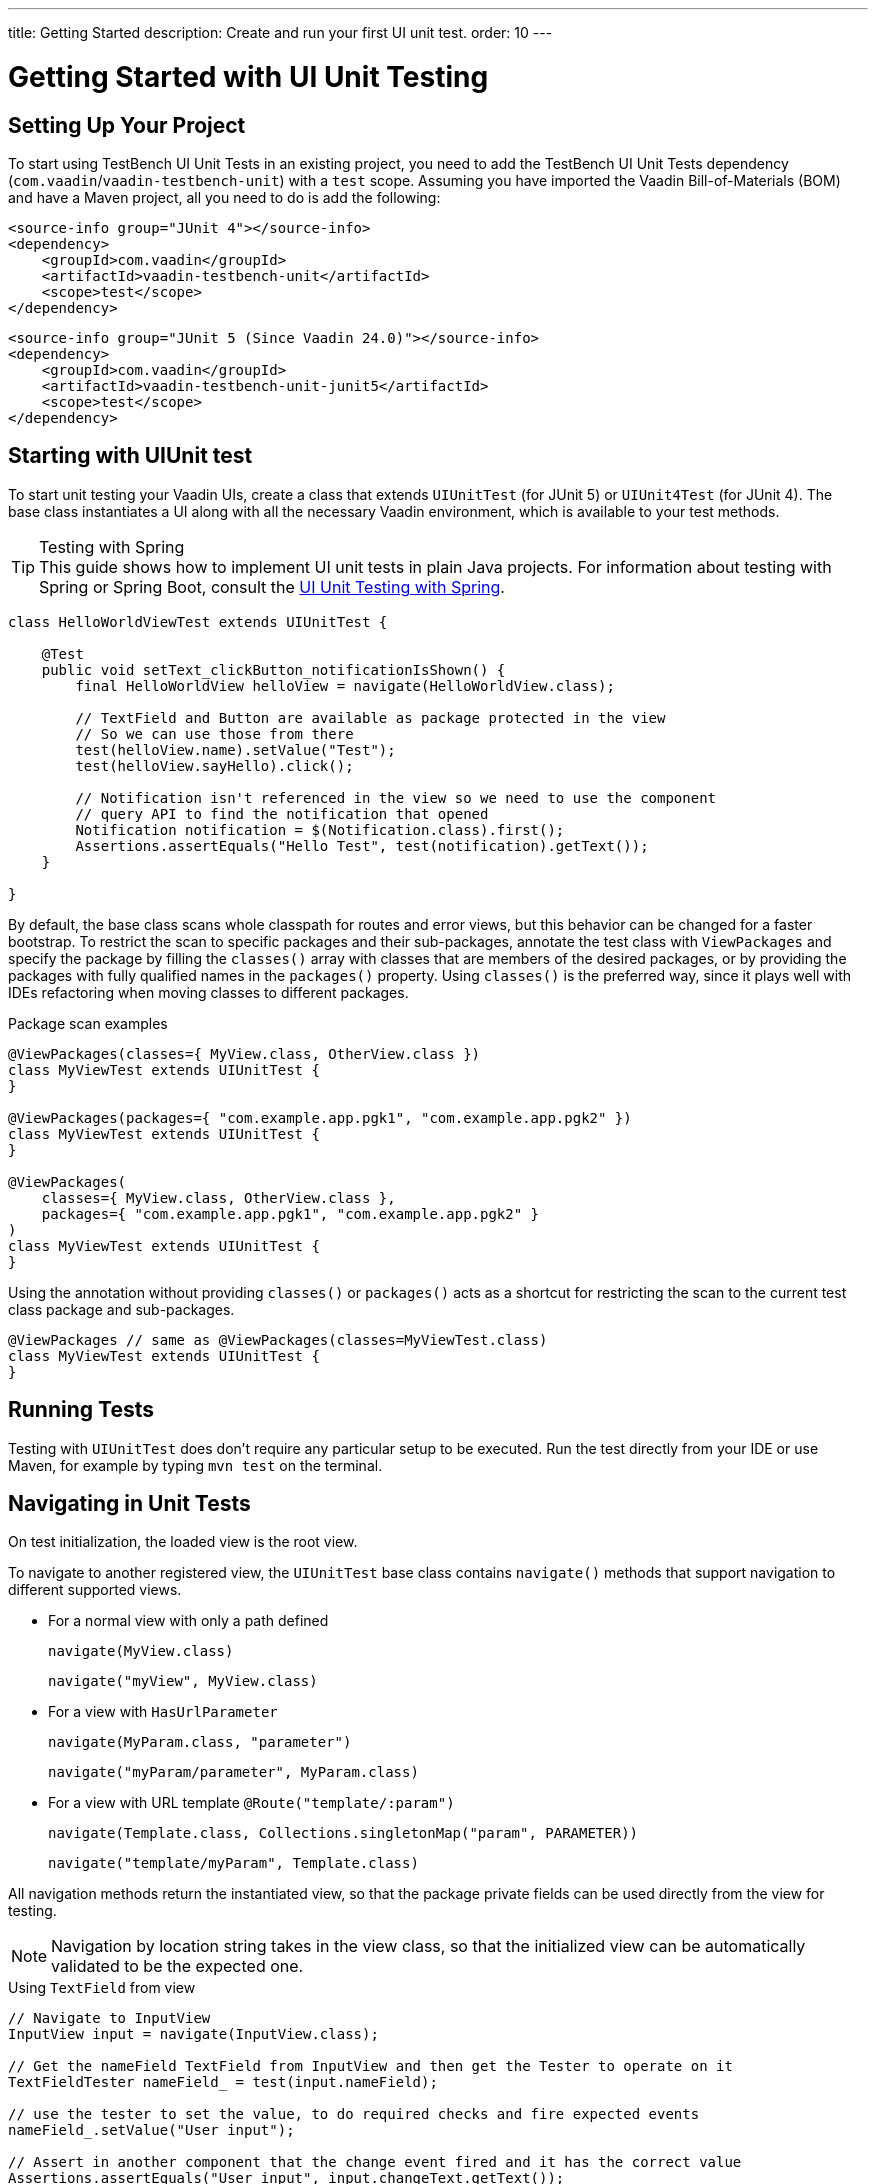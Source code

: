 ---
title: Getting Started
description: Create and run your first UI unit test.
order: 10
---

= Getting Started with UI Unit Testing

== Setting Up Your Project

To start using TestBench UI Unit Tests in an existing project, you need to add the TestBench UI Unit Tests
dependency (`com.vaadin`/`vaadin-testbench-unit`) with a `test` scope. Assuming you have imported the Vaadin
Bill-of-Materials (BOM) and have a Maven project, all you need to do is add the following:

[.example]
--
[source,xml]
----
<source-info group="JUnit 4"></source-info>
<dependency>
    <groupId>com.vaadin</groupId>
    <artifactId>vaadin-testbench-unit</artifactId>
    <scope>test</scope>
</dependency>
----
[source,xml]
----
<source-info group="JUnit 5 (Since Vaadin 24.0)"></source-info>
<dependency>
    <groupId>com.vaadin</groupId>
    <artifactId>vaadin-testbench-unit-junit5</artifactId>
    <scope>test</scope>
</dependency>
----
--

== Starting with UIUnit test

To start unit testing your Vaadin UIs, create a class that extends [classname]`UIUnitTest` (for JUnit 5) or [classname]`UIUnit4Test` (for JUnit 4).
The base class instantiates a UI along with all the necessary Vaadin environment, which is available to your test methods.

.Testing with Spring
[TIP]
This guide shows how to implement UI unit tests in plain Java projects.
For information about testing with Spring or Spring Boot, consult the <<spring#, UI Unit Testing with Spring>>.


[source,java]
----
class HelloWorldViewTest extends UIUnitTest {

    @Test
    public void setText_clickButton_notificationIsShown() {
        final HelloWorldView helloView = navigate(HelloWorldView.class);

        // TextField and Button are available as package protected in the view
        // So we can use those from there
        test(helloView.name).setValue("Test");
        test(helloView.sayHello).click();

        // Notification isn't referenced in the view so we need to use the component
        // query API to find the notification that opened
        Notification notification = $(Notification.class).first();
        Assertions.assertEquals("Hello Test", test(notification).getText());
    }

}
----

By default, the base class scans whole classpath for routes and error views, but this behavior can be changed for a faster bootstrap.
To restrict the scan to specific packages and their sub-packages, annotate the test class with [annotationname]`ViewPackages` and specify the package by filling the [methodname]`classes()` array with classes that are members of the desired packages, or by providing the packages with fully qualified names in the [methodname]`packages()` property.
Using [methodname]`classes()` is the preferred way, since it plays well with IDEs refactoring when moving classes to different packages.

.Package scan examples
[source,java]
----
@ViewPackages(classes={ MyView.class, OtherView.class })
class MyViewTest extends UIUnitTest {
}

@ViewPackages(packages={ "com.example.app.pgk1", "com.example.app.pgk2" })
class MyViewTest extends UIUnitTest {
}

@ViewPackages(
    classes={ MyView.class, OtherView.class },
    packages={ "com.example.app.pgk1", "com.example.app.pgk2" }
)
class MyViewTest extends UIUnitTest {
}
----


Using the annotation without providing [methodname]`classes()` or [methodname]`packages()` acts as a shortcut for restricting the scan to the current test class package and sub-packages.

[source,java]
----
@ViewPackages // same as @ViewPackages(classes=MyViewTest.class)
class MyViewTest extends UIUnitTest {
}
----

== Running Tests

Testing with [classname]`UIUnitTest` does don't require any particular setup to be executed.
Run the test directly from your IDE or use Maven, for example by typing `mvn test` on the terminal.

== Navigating in Unit Tests

On test initialization, the loaded view is the root view.

To navigate to another registered view, the [classname]`UIUnitTest` base class contains [methodname]`navigate()` methods that support navigation to different supported views.

- For a normal view with only a path defined
+
[methodname]`navigate(MyView.class)`
+
[methodname]`navigate("myView", MyView.class)`
- For a view with [interfacename]`HasUrlParameter`
+
[methodname]`navigate(MyParam.class, "parameter")`
+
[methodname]`navigate("myParam/parameter", MyParam.class)`
- For a view with URL template `@Route("template/:param")`
+
[methodname]`navigate(Template.class, Collections.singletonMap("param", PARAMETER))`
+
[methodname]`navigate("template/myParam", Template.class)`

All navigation methods return the instantiated view, so that the package private fields can be used directly from the view for testing.

[NOTE]
Navigation by location string takes in the view class, so that the initialized view can be automatically validated to be the expected one.

.Using `TextField` from view
[source, java]
----
// Navigate to InputView
InputView input = navigate(InputView.class);

// Get the nameField TextField from InputView and then get the Tester to operate on it
TextFieldTester nameField_ = test(input.nameField);

// use the tester to set the value, to do required checks and fire expected events
nameField_.setValue("User input");

// Assert in another component that the change event fired and it has the correct value
Assertions.assertEquals("User input", input.changeText.getText());
----

=== Testing Components

The aim of browser-less testing isn't to test the components as is, but to simulate user actions and data "seen" on the client side.

To help with actions and getting data, there are testers for components that have methods for use with components.
In a [classname]`UIUnitTest` class, you can get a tester for a component with [methodname]`test(component)` or [methodname]`test(Tester.class, component)`.

- [methodname]`test(component)` returns a component-specific tester, if one can be determined for the given component, or the [classname]`ComponentTester` generic tester.
- [methodname]`test(Tester.class, component)` always returns an instance of the given tester.

For each method call, where it's applicable, the tester methods check that the component is in a state where it could be used by the user.
This means that the component should be visible, enabled, attached to the UI, and not behind a modal component.

.Only server modality is checked
[NOTE]
The modality check only works when the modal component is <<{articles}/advanced/server-side-modality#, server-side modal>>, as client modality isn't defined on the server.

Sample test of the HelloWorld view.

.HelloWorld.java
[source,java]
----
@Route(value = "", layout = MainLayout.class)
public class HelloWorldView extends HorizontalLayout {

    TextField name;
    Button sayHello;

    public HelloWorldView() {
        name = new TextField("Your name");
        sayHello = new Button("Say hello");
        sayHello.addClickListener(e -> {
            Notification.show("Hello " + name.getValue());
        });

        setMargin(true);
        setVerticalComponentAlignment(Alignment.END, name, sayHello);

        add(name, sayHello);
    }
}
----

[NOTE]
The components are package-protected, so that we can use them directly in the [classname]`UIUnitTest`.

.HelloWorldViewTest.java
[source,java]
----
class HelloWorldViewTest extends UIUnitTest {

    @Test
    public void setText_clickButton_notificationIsShown() {
        final HelloWorldView helloView = navigate(HelloWorldView.class);

        // TextField and Button are available as package protected in the view
        // So we can use those from there
        test(helloView.name).setValue("Test");
        test(helloView.sayHello).click();

        // Notification isn't referenced in the view so we need to use the component
        // query API to find the notification that opened
        Notification notification = $(Notification.class).first();
        Assertions.assertEquals("Hello Test", test(notification).getText());
    }
}
----


[discussion-id]`7F423DA0-1C41-44BA-B832-55C269FA9311`
